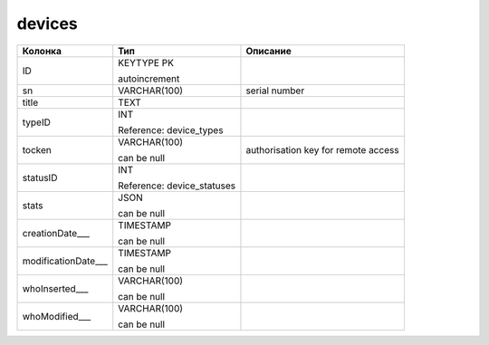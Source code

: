 devices
=======


.. list-table::
   :header-rows: 1

   * - Колонка
     - Тип
     - Описание

   * - ID
     - KEYTYPE PK

       autoincrement
     - 

   * - sn
     - VARCHAR(100)
     - serial number

   * - title
     - TEXT
     - 

   * - typeID
     - INT

       Reference: device_types
     - 

   * - tocken
     - VARCHAR(100)

       can be null
     - authorisation key for remote access

   * - statusID
     - INT

       Reference: device_statuses
     - 

   * - stats
     - JSON

       can be null
     - 

   * - creationDate___
     - TIMESTAMP

       can be null
     - 

   * - modificationDate___
     - TIMESTAMP

       can be null
     - 

   * - whoInserted___
     - VARCHAR(100)

       can be null
     - 

   * - whoModified___
     - VARCHAR(100)

       can be null
     - 

